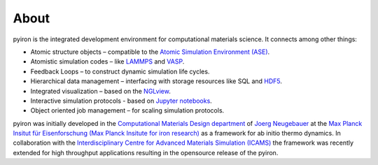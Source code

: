 .. _about:

=====
About
=====

.. image:: _static/screenshot.png
    :width: 840px
    :height: 525px
    :align: center
    :alt: Screenshot of pyiron running inside jupyterlab.

pyiron is the integrated development environment for computational materials science. It connects among other things:

* Atomic structure objects – compatible to the `Atomic Simulation Environment (ASE) <https://wiki.fysik.dtu.dk/ase/>`_.

* Atomistic simulation codes – like `LAMMPS <http://lammps.sandia.gov>`_ and `VASP <https://www.vasp.at>`_.

* Feedback Loops – to construct dynamic simulation life cycles.

* Hierarchical data management – interfacing with storage resources like SQL and `HDF5 <https://support.hdfgroup.org/HDF5/>`_.

* Integrated visualization – based on the `NGLview <https://github.com/arose/nglview>`_.

* Interactive simulation protocols - based on `Jupyter notebooks <http://jupyter.org>`_.

* Object oriented job management – for scaling simulation protocols.

pyiron was initially developed in the `Computational Materials Design department <https://www.mpie.de/CM>`_ of `Joerg Neugebauer <https://www.mpie.de/person/43010/2763386>`_ at the `Max Planck Insitut für Eisenforschung (Max Planck Insitute for iron research) <https://www.mpie.de/2281/en>`_ as a framework for ab initio thermo dynamics. In collaboration with the `Interdisciplinary Centre for Advanced Materials Simulation (ICAMS) <http://www.icams.de>`_ the framework was recently extended for high throughput applications resulting in the opensource release of the pyiron.
